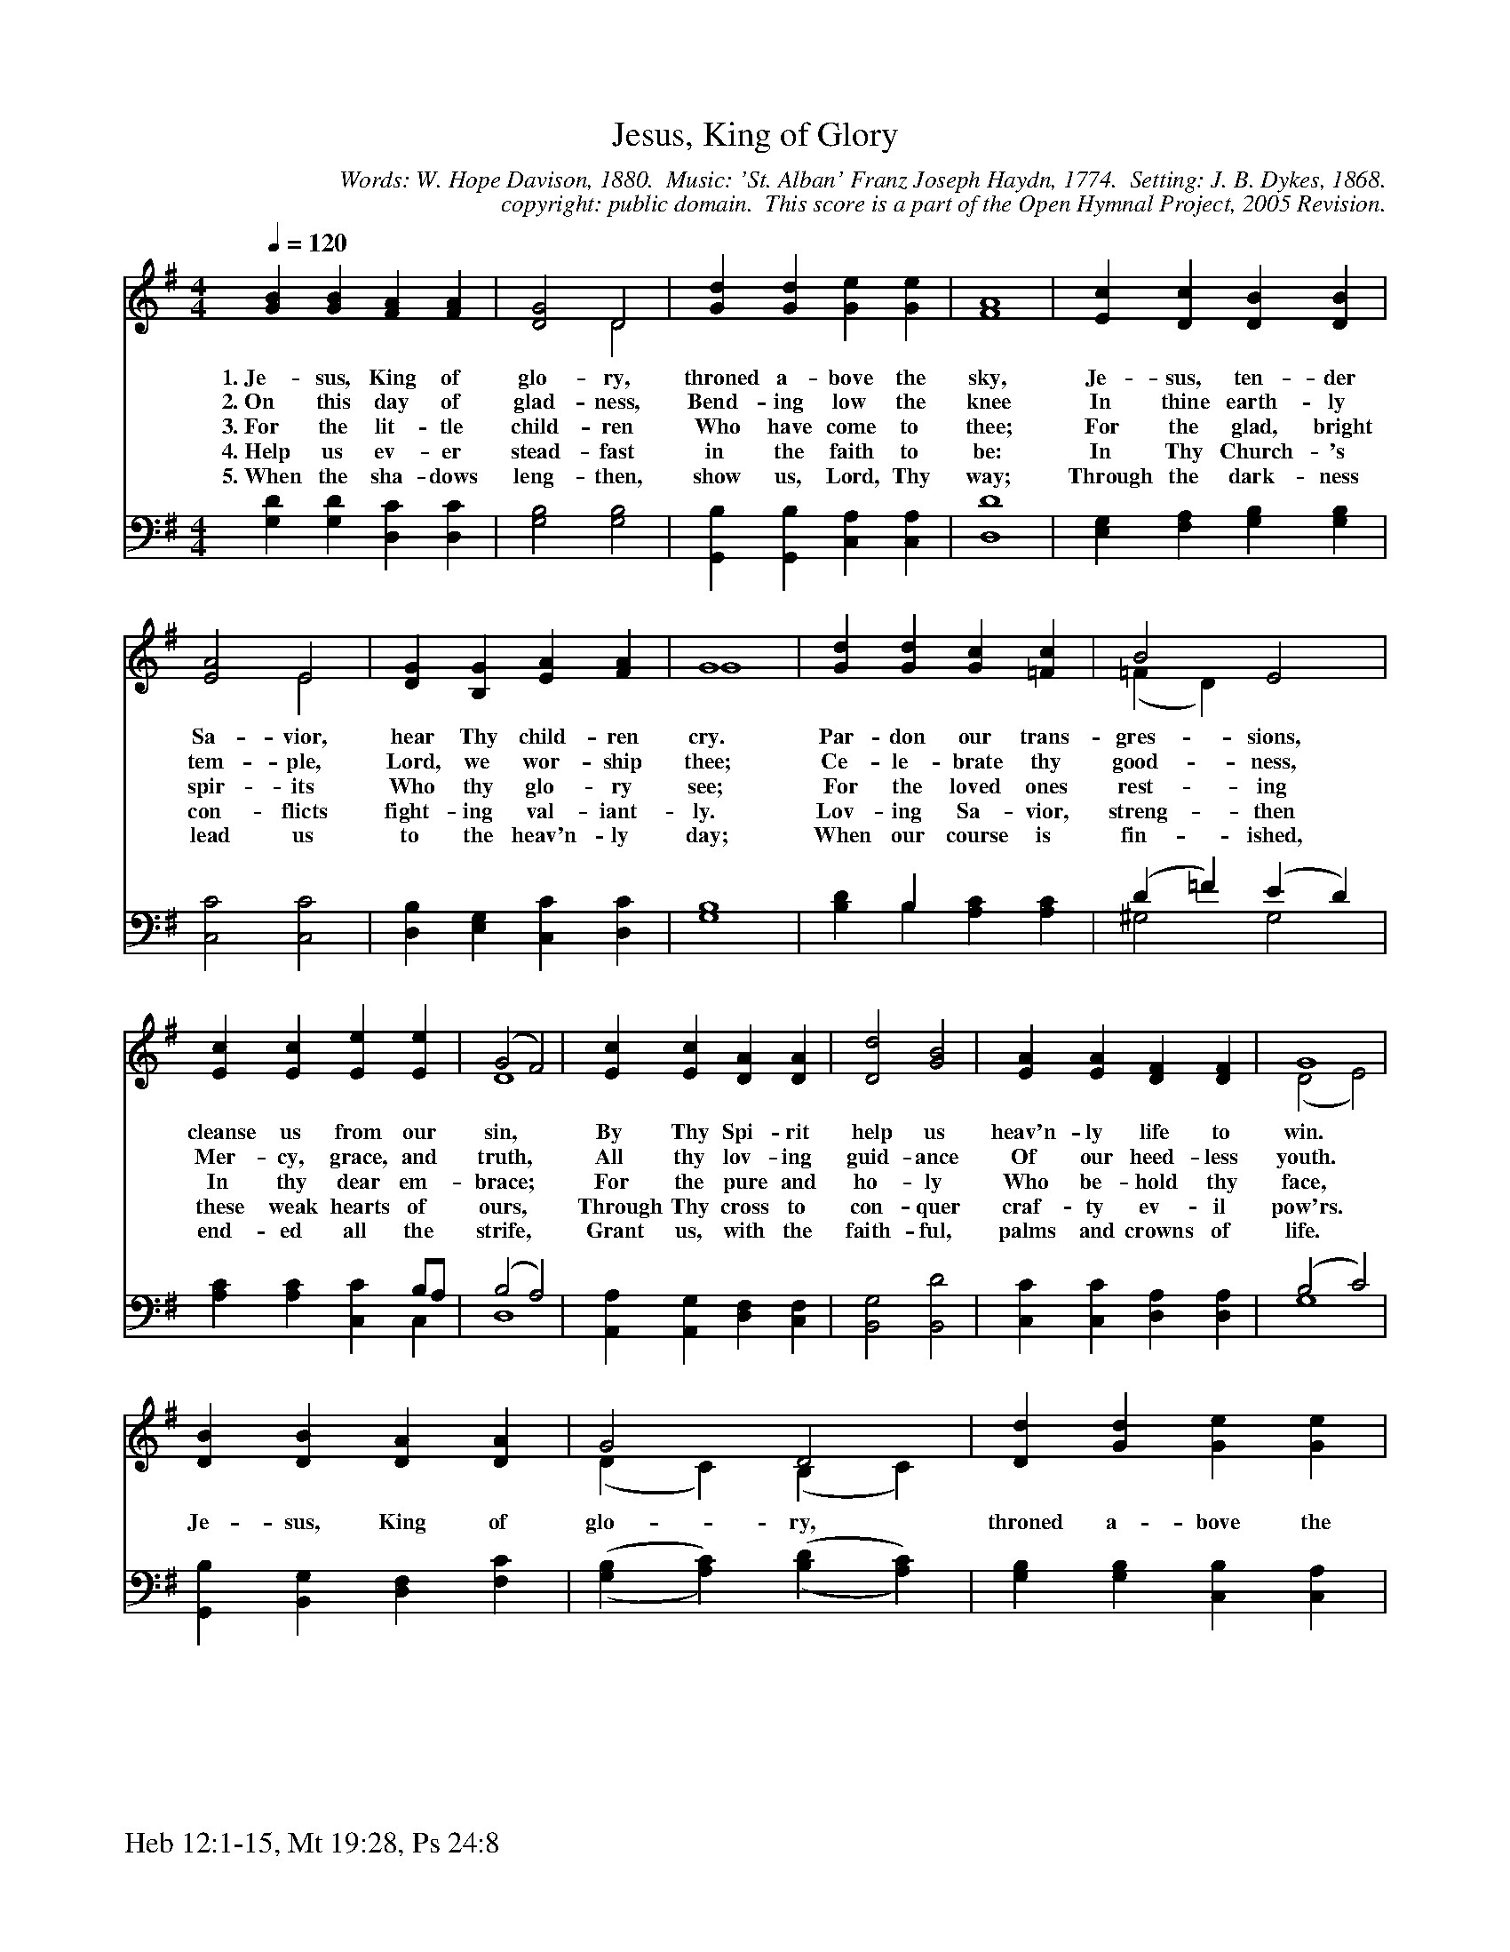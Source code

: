 %%%%%%%%%%%%%%%%%%%%%%%%%%%%%%%%%%%%
% 
% This file is a part of the Open Hymnal Project to create a free, 
% public domain, downloadable database of Christian hymns, spiritual 
% songs, and prelude/postlude music.  This music is to be distributed 
% as complete scores (words and music), using all accompaniment parts, 
% in formats that are easily accessible on most computer OS's and which
% can be freely modified by anyone.  The current format of choice is the 
% "ABC Plus" format, favored by folk music distributors on the internet.
% All scores will also be converted into pdf, MIDI, and mp3 formats.
% Some advanced features of ABC Plus are used, and for accurate 
% translation to a printed score, please consider using "abcm2ps" 
% version 4.10 or later.  I am doing my best to create a final product
% that is "Hymnal-quality", and could feasibly be used as the basis for
% a printed church hymnal.
%
% The maintainer of the Open Hymnal Project is Brian J. Dumont
% (bdumont at ameritech dot net).  I have gone through serious efforts 
% to make sure that no copyrighted material makes it into this database.
% If I am in error, please inform me as soon as possible.
%
% This entire effort has used only free software, and I am indebted to 
% the efforts of many other individuals, including the authors of
% the various ABC and ABC Plus software, the authors of "noteedit"
% where the initial layouts are done, and the maintainers of the 
% "CyberHymnal" on the web from where most of the lyrics come.
% Undoubtedly, I am also indebted to all of the great Christians who 
% wrote these hymns.
%
% This database comes with no guarantees whatsoever.
%
% I would love to get email from anyone who uses the Open Hymnal, and
% I will take requests for hymns to add.  My decision of whether to 
% add a hymn will be based on these criteria (in the following order):
% 1) It must be in the public domain
% 2) It must be a Christian piece
% 3) Whether I have access to a printed copy of the music (surprisingly,
%    a MIDI file is usually a terrible source)
% 4) Whether I like the hymn :)
%
% If you would like to contribute to the Open Hymnal Project, please 
% send an email to me, I would love the help!  PLEASE EMAIL ME IF YOU 
% FIND ANY MISTAKES, no matter how small.  I want to ensure that every 
% slur, stem, hyphenation, and punctuation mark is correct; and I'm sure 
% that there must be mistakes right now.
%
% Open Hymnal Project, 2005 Edition
%
%%%%%%%%%%%%%%%%%%%%%%%%%%%%%%%%%%%%

% PAGE LAYOUT
%
%%pagewidth	21.6000cm
%%pageheight	27.9000cm
%%scale		0.700000
%%staffsep	1.60000cm
%%exprabove	false
%%measurebox	false
%%footer "Heb 12:1-15, Mt 19:28, Ps 24:8		"
%

X: 1
T: Jesus, King of Glory
C: Words: W. Hope Davison, 1880.  Music: 'St. Alban' Franz Joseph Haydn, 1774.  Setting: J. B. Dykes, 1868.
C: copyright: public domain.  This score is a part of the Open Hymnal Project, 2005 Revision.
S: Music source: 'The Evangelical Hymnal' 1921, Hymn 346.
M: 4/4 % time signature
L: 1/4 % default length
%%staves (S1V1 S1V2) | (S2V1 S2V2) 
V: S1V1 clef=treble 
V: S1V2 
V: S2V1 clef=bass 
V: S2V2 
K: G % key signature
%
%%MIDI program 1 0 % Piano 1
%%MIDI program 2 0 % Piano 1
%%MIDI program 3 0 % Piano 1
%%MIDI program 4 0 % Piano 1
%
% 1
[V: S1V1] [Q:1/4=120] [GB] [GB] [FA] [FA] | [D2G2] D2 | [Gd] [Gd] [Ge] [Ge] | A4 | [Ec] [Dc] [DB] [DB] |
w: 1.~Je- sus, King of glo- ry, throned a- bove the sky, Je- sus, ten- der 
w: 2.~On this day of glad- ness, Bend- ing low the knee In thine earth- ly 
w: 3.~For the lit- tle child- ren Who have come to thee; For the glad, bright 
w: 4.~Help us ev- er stead- fast in the faith to be: In Thy Church- 's 
w: 5.~When the sha- dows leng- then, show us, Lord, Thy way; Through the dark- ness 
[V: S1V2]  x4 | x2 D2 | x4 | F4 | x4 |
[V: S2V1]  x4 | x4 | x4 | D4 | x4 |
[V: S2V2]  [G,D] [G,D] [D,C] [D,C] | [G,2B,2] [G,2B,2] | [G,,B,] [G,,B,] [C,A,] [C,A,] | D,4 | [E,G,] [F,A,] [G,B,] [G,B,] |
% 5
[V: S1V1]  [E2A2] E2 | [DG] [B,G] [EA] [FA] | G4 | [Gd] [Gd] [Gc] [=Fc] | B2 E2 |
w: Sa- vior, hear Thy child- ren cry. Par- don our trans- gres- sions, 
w: tem- ple, Lord, we wor- ship thee; Ce- le- brate thy good- ness, 
w: spir- its Who thy glo- ry see; For the loved ones rest- ing 
w: con- flicts fight- ing val- iant- ly. Lov- ing Sa- vior, streng- then 
w: lead us to the heav'n- ly day; When our course is fin- ished, 
[V: S1V2]  x2 E2 | x4 | G4 | x4 | (=F D) x2 |
[V: S2V1]  x4 | x4 | B,4 | x B, x2 | (D =F) (E D) |
[V: S2V2]  [C,2C2] [C,2C2] | [D,B,] [E,G,] [C,C] [D,C] | G,4 | [B,D] B, [A,C] [A,C] | ^G,2 G,2 |
% 9
[V: S1V1]  [Ec] [Ec] [Ee] [Ee] | (G2 F2) | [Ec] [Ec] [DA] [DA] | [D2d2] [G2B2] | [EA] [EA] [DF] [DF] | G4 |
w: cleanse us from our sin, * By Thy Spi- rit help us heav'n- ly life to win. 
w: Mer- cy, grace, and truth, * All thy lov- ing guid- ance Of our heed- less youth. 
w: In thy dear em- brace; * For the pure and ho- ly Who be- hold thy face, 
w: these weak hearts of ours, * Through Thy cross to con- quer craf- ty ev- il pow'rs. 
w: end- ed all the strife, * Grant us, with the faith- ful, palms and crowns of life. 
[V: S1V2]  x4 | D4 | x4 | x4 | x4 | (D2 E2) |
[V: S2V1]  x x x B,/A,/ | (B,2 A,2) | x4 | x4 | x4 | (B,2 C2) |
[V: S2V2]  [A,C] [A,C] [C,C] C, | D,4 | [A,,A,] [A,,G,] [D,F,] [C,F,] | [B,,2G,2] [B,,2D2] | [C,C] [C,C] [D,A,] [D,A,] | G,4 |
% 17
[V: S1V1]  [DB] [DB] [DA] [DA] | G2 D2 | [Dd] [Gd] [Ge] [Ge] | A4 | [Ec] [Dc] [DB] [DB] | A2 E2 | [B,G] [B,G] [CA] [CA] | G4 |]
w: Je- sus, King of glo- ry, throned a- bove the sky, Je- sus, ten- der Sa- vior, hear Thy child- ren cry. 
[V: S1V2]  x4 | (D C) (B, C) | x4 | F4 | x4 | (C E) (D C) | x4 | B,4 |]
[V: S2V1]  x4 | x4 | x4 | D4 | x4 | x4 | x D, x2 | G,4 |]
[V: S2V2]  [G,,B,] [B,,G,] [D,F,] [F,C] | (,([G,B,] [A,C])) (,([B,D] [A,C])) | [G,B,] [G,B,] [C,B,] [C,A,] | D,4 | [E,G,] [F,A,] [G,B,] [B,,G,] | [C,2E,2] [B,,^G,] [A,,A,] | [D,B,] D, [D,E,] [D,F,] | G,,4 |]
% 25
W:
W: 6.For thy faithful servants Who have entered in;
W: For thy fearless soldiers Who have conquered sin; 
W: For the countless legions Who have followed thee, 
W: Heedless of the danger, On to victory,

